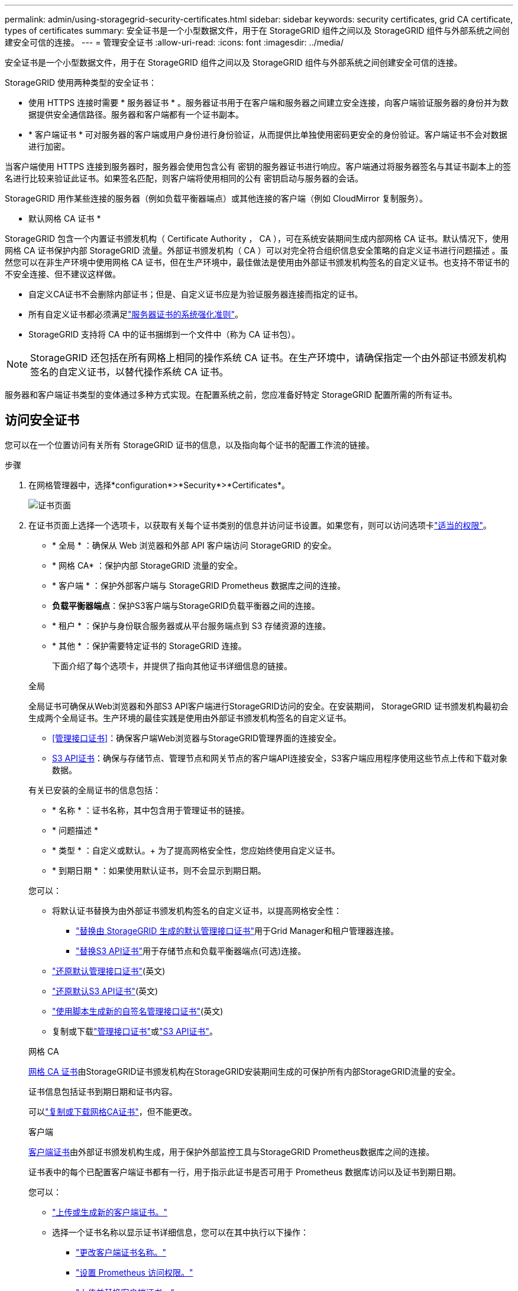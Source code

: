 ---
permalink: admin/using-storagegrid-security-certificates.html 
sidebar: sidebar 
keywords: security certificates, grid CA certificate, types of certificates 
summary: 安全证书是一个小型数据文件，用于在 StorageGRID 组件之间以及 StorageGRID 组件与外部系统之间创建安全可信的连接。 
---
= 管理安全证书
:allow-uri-read: 
:icons: font
:imagesdir: ../media/


[role="lead"]
安全证书是一个小型数据文件，用于在 StorageGRID 组件之间以及 StorageGRID 组件与外部系统之间创建安全可信的连接。

StorageGRID 使用两种类型的安全证书：

* 使用 HTTPS 连接时需要 * 服务器证书 * 。服务器证书用于在客户端和服务器之间建立安全连接，向客户端验证服务器的身份并为数据提供安全通信路径。服务器和客户端都有一个证书副本。
* * 客户端证书 * 可对服务器的客户端或用户身份进行身份验证，从而提供比单独使用密码更安全的身份验证。客户端证书不会对数据进行加密。


当客户端使用 HTTPS 连接到服务器时，服务器会使用包含公有 密钥的服务器证书进行响应。客户端通过将服务器签名与其证书副本上的签名进行比较来验证此证书。如果签名匹配，则客户端将使用相同的公有 密钥启动与服务器的会话。

StorageGRID 用作某些连接的服务器（例如负载平衡器端点）或其他连接的客户端（例如 CloudMirror 复制服务）。

* 默认网格 CA 证书 *

StorageGRID 包含一个内置证书颁发机构（ Certificate Authority ， CA ），可在系统安装期间生成内部网格 CA 证书。默认情况下，使用网格 CA 证书保护内部 StorageGRID 流量。外部证书颁发机构（ CA ）可以对完全符合组织信息安全策略的自定义证书进行问题描述 。虽然您可以在非生产环境中使用网格 CA 证书，但在生产环境中，最佳做法是使用由外部证书颁发机构签名的自定义证书。也支持不带证书的不安全连接、但不建议这样做。

* 自定义CA证书不会删除内部证书；但是、自定义证书应是为验证服务器连接而指定的证书。
* 所有自定义证书都必须满足link:../harden/hardening-guideline-for-server-certificates.html["服务器证书的系统强化准则"]。
* StorageGRID 支持将 CA 中的证书捆绑到一个文件中（称为 CA 证书包）。



NOTE: StorageGRID 还包括在所有网格上相同的操作系统 CA 证书。在生产环境中，请确保指定一个由外部证书颁发机构签名的自定义证书，以替代操作系统 CA 证书。

服务器和客户端证书类型的变体通过多种方式实现。在配置系统之前，您应准备好特定 StorageGRID 配置所需的所有证书。



== 访问安全证书

您可以在一个位置访问有关所有 StorageGRID 证书的信息，以及指向每个证书的配置工作流的链接。

.步骤
. 在网格管理器中，选择*configuration*>*Security*>*Certificates*。
+
image::security_certificates.png[证书页面]

. 在证书页面上选择一个选项卡，以获取有关每个证书类别的信息并访问证书设置。如果您有，则可以访问选项卡link:admin-group-permissions.html["适当的权限"]。
+
** * 全局 * ：确保从 Web 浏览器和外部 API 客户端访问 StorageGRID 的安全。
** * 网格 CA* ：保护内部 StorageGRID 流量的安全。
** * 客户端 * ：保护外部客户端与 StorageGRID Prometheus 数据库之间的连接。
** *负载平衡器端点*：保护S3客户端与StorageGRID负载平衡器之间的连接。
** * 租户 * ：保护与身份联合服务器或从平台服务端点到 S3 存储资源的连接。
** * 其他 * ：保护需要特定证书的 StorageGRID 连接。
+
下面介绍了每个选项卡，并提供了指向其他证书详细信息的链接。

+
[role="tabbed-block"]
====
.全局
--
全局证书可确保从Web浏览器和外部S3 API客户端进行StorageGRID访问的安全。在安装期间， StorageGRID 证书颁发机构最初会生成两个全局证书。生产环境的最佳实践是使用由外部证书颁发机构签名的自定义证书。

*** <<管理接口证书>>：确保客户端Web浏览器与StorageGRID管理界面的连接安全。
*** <<S3 API证书>>：确保与存储节点、管理节点和网关节点的客户端API连接安全，S3客户端应用程序使用这些节点上传和下载对象数据。


有关已安装的全局证书的信息包括：

*** * 名称 * ：证书名称，其中包含用于管理证书的链接。
*** * 问题描述 *
*** * 类型 * ：自定义或默认。+ 为了提高网格安全性，您应始终使用自定义证书。
*** * 到期日期 * ：如果使用默认证书，则不会显示到期日期。


您可以：

*** 将默认证书替换为由外部证书颁发机构签名的自定义证书，以提高网格安全性：
+
**** link:configuring-custom-server-certificate-for-grid-manager-tenant-manager.html["替换由 StorageGRID 生成的默认管理接口证书"]用于Grid Manager和租户管理器连接。
**** link:configuring-custom-server-certificate-for-storage-node.html["替换S3 API证书"]用于存储节点和负载平衡器端点(可选)连接。


*** link:configuring-custom-server-certificate-for-grid-manager-tenant-manager.html#restore-the-default-management-interface-certificate["还原默认管理接口证书"](英文)
*** link:configuring-custom-server-certificate-for-storage-node.html#restore-the-default-s3-api-certificate["还原默认S3 API证书"](英文)
*** link:configuring-custom-server-certificate-for-grid-manager-tenant-manager.html#use-a-script-to-generate-a-new-self-signed-management-interface-certificate["使用脚本生成新的自签名管理接口证书"](英文)
*** 复制或下载link:configuring-custom-server-certificate-for-grid-manager-tenant-manager.html#download-or-copy-the-management-interface-certificate["管理接口证书"]或link:configuring-custom-server-certificate-for-storage-node.html#download-or-copy-the-s3-api-certificate["S3 API证书"]。


--
.网格 CA
--
<<gridca_details,网格 CA 证书>>由StorageGRID证书颁发机构在StorageGRID安装期间生成的可保护所有内部StorageGRID流量的安全。

证书信息包括证书到期日期和证书内容。

可以link:copying-storagegrid-system-ca-certificate.html["复制或下载网格CA证书"]，但不能更改。

--
.客户端
--
<<adminclientcert_details,客户端证书>>由外部证书颁发机构生成，用于保护外部监控工具与StorageGRID Prometheus数据库之间的连接。

证书表中的每个已配置客户端证书都有一行，用于指示此证书是否可用于 Prometheus 数据库访问以及证书到期日期。

您可以：

*** link:configuring-administrator-client-certificates.html#add-client-certificates["上传或生成新的客户端证书。"]
*** 选择一个证书名称以显示证书详细信息，您可以在其中执行以下操作：
+
**** link:configuring-administrator-client-certificates.html#edit-client-certificates["更改客户端证书名称。"]
**** link:configuring-administrator-client-certificates.html#edit-client-certificates["设置 Prometheus 访问权限。"]
**** link:configuring-administrator-client-certificates.html#edit-client-certificates["上传并替换客户端证书。"]
**** link:configuring-administrator-client-certificates.html#download-or-copy-client-certificates["复制或下载客户端证书。"]
**** link:configuring-administrator-client-certificates.html#remove-client-certificates["删除客户端证书。"]


*** 选择*Actions*可快速link:configuring-administrator-client-certificates.html#edit-client-certificates["编辑"]、link:configuring-administrator-client-certificates.html#attach-new-client-certificate["附加"]或link:configuring-administrator-client-certificates.html#remove-client-certificates["删除"]一个客户端证书。您最多可以选择 10 个客户端证书，并使用 * 操作 * > * 删除 * 一次删除这些证书。


--
.负载平衡器端点
--
<<负载平衡器端点证书,负载平衡器端点证书>>保护S3客户端与网关节点和管理节点上的StorageGRID负载平衡器服务之间的连接。

负载平衡器端点表中针对每个已配置的负载平衡器端点都有一行、用于指示此端点是使用全局S3 API证书还是自定义负载平衡器端点证书。此外，还会显示每个证书的到期日期。


NOTE: 对端点证书所做的更改可能需要长达 15 分钟才能应用于所有节点。

您可以：

*** link:configuring-load-balancer-endpoints.html["查看负载平衡器端点"]，包括其证书详细信息。
*** link:../fabricpool/creating-load-balancer-endpoint-for-fabricpool.html["为 FabricPool 指定负载平衡器端点证书。"]
*** link:configuring-load-balancer-endpoints.html["使用全局S3 API证书"]而不是生成新的负载平衡器端点证书。


--
.租户
--
租户可以使用<<身份联合证书,身份联合服务器证书>>或<<平台服务端点证书,平台服务端点证书>>保护其与StorageGRID的连接。

租户表中的每个租户都有一行，用于指示每个租户是否有权使用自己的身份源或平台服务。

您可以：

*** link:../tenant/signing-in-to-tenant-manager.html["选择一个租户名称以登录到租户管理器"]
*** link:../tenant/using-identity-federation.html["选择租户名称以查看租户身份联合详细信息"]
*** link:../tenant/editing-platform-services-endpoint.html["选择租户名称以查看租户平台服务详细信息"]
*** link:../tenant/creating-platform-services-endpoint.html["在创建端点期间指定平台服务端点证书"]


--
.其他
--
StorageGRID 会将其他安全证书用于特定目的。这些证书按其功能名称列出。其他安全证书包括：

*** <<云存储池端点证书,云存储池证书>>
*** <<通过电子邮件发送警报通知证书,通过电子邮件发送警报通知证书>>
*** <<外部系统日志服务器证书,外部系统日志服务器证书>>
*** <<grid-federation-certificate,网格联合连接证书>>
*** <<身份联合证书,身份联合证书>>
*** <<密钥管理服务器（ KMS ）证书,密钥管理服务器（ KMS ）证书>>
*** <<单点登录（ SSO ）证书,单点登录证书>>


信息指示函数使用的证书类型及其服务器和客户端证书的到期日期（如果适用）。选择功能名称将打开一个浏览器选项卡，您可以在此查看和编辑证书详细信息。


NOTE: 只有在具有的情况下，您才能查看和访问其他证书的信息link:admin-group-permissions.html["适当的权限"]。

您可以：

*** link:../ilm/creating-cloud-storage-pool.html["为 S3 ， C2S S3 或 Azure 指定云存储池证书"]
*** link:../monitor/email-alert-notifications.html["指定警报电子邮件通知的证书"]
*** link:../monitor/configure-audit-messages.html#use-external-syslog-server["使用外部系统日志服务器的证书"]
*** link:grid-federation-manage-connection.html#rotate-connection-certificates["旋转网格联合连接证书"]
*** link:using-identity-federation.html["查看和编辑身份联合证书"]
*** link:kms-adding.html["上传密钥管理服务器（ KMS ）服务器和客户端证书"]
*** link:creating-relying-party-trusts-in-ad-fs.html#create-a-relying-party-trust-manually["手动为依赖方信任指定SSO证书"]


--
====






== 安全证书详细信息

下面介绍了每种类型的安全证书、并提供了指向实施说明的链接。



=== 管理接口证书

[cols="1a,1a,1a,1a"]
|===
| 证书类型 | 说明 | 导航位置 | 详细信息 


 a| 
服务器
 a| 
对客户端 Web 浏览器和 StorageGRID 管理界面之间的连接进行身份验证，使用户能够访问网格管理器和租户管理器，而不会出现安全警告。

此证书还会对网格管理 API 和租户管理 API 连接进行身份验证。

您可以使用安装期间创建的默认证书，也可以上传自定义证书。
 a| 
* 配置 * > * 安全性 * > * 证书 * ，选择 * 全局 * 选项卡，然后选择 * 管理接口证书 *
 a| 
link:configuring-custom-server-certificate-for-grid-manager-tenant-manager.html["配置管理接口证书"]

|===


=== S3 API证书

[cols="1a,1a,1a,1a"]
|===
| 证书类型 | 说明 | 导航位置 | 详细信息 


 a| 
服务器
 a| 
对存储节点和负载平衡器端点的安全S3客户端连接进行身份验证(可选)。
 a| 
*配置*>*安全性*>*证书*，选择*全局*选项卡，然后选择*S3 API证书*
 a| 
link:configuring-custom-server-certificate-for-storage-node.html["配置S3 API证书"]

|===


=== 网格 CA 证书

请参见<<gridca_details,默认网格 CA 证书问题描述>>。



=== 管理员客户端证书

[cols="1a,1a,1a,1a"]
|===
| 证书类型 | 说明 | 导航位置 | 详细信息 


 a| 
客户端
 a| 
安装在每个客户端上，使 StorageGRID 能够对外部客户端访问进行身份验证。

* 允许授权的外部客户端访问 StorageGRID Prometheus 数据库。
* 允许使用外部工具安全监控 StorageGRID 。

 a| 
* 配置 * > * 安全性 * > * 证书 * ，然后选择 * 客户端 * 选项卡
 a| 
link:configuring-administrator-client-certificates.html["配置客户端证书"]

|===


=== 负载平衡器端点证书

[cols="1a,1a,1a,1a"]
|===
| 证书类型 | 说明 | 导航位置 | 详细信息 


 a| 
服务器
 a| 
对S3客户端与网关节点和管理节点上的StorageGRID负载平衡器服务之间的连接进行身份验证。您可以在配置负载平衡器端点时上传或生成负载平衡器证书。客户端应用程序在连接到 StorageGRID 时使用负载平衡器证书来保存和检索对象数据。

您还可以使用自定义版本的全局<<S3 API证书>>证书对负载平衡器服务的连接进行身份验证。如果使用全局证书对负载平衡器连接进行身份验证、则无需为每个负载平衡器端点上载或生成单独的证书。

* 注意： * 用于负载平衡器身份验证的证书是正常 StorageGRID 操作期间使用量最多的证书。
 a| 
* 配置 * > * 网络 * > * 负载平衡器端点 *
 a| 
* link:configuring-load-balancer-endpoints.html["配置负载平衡器端点"]
* link:../fabricpool/creating-load-balancer-endpoint-for-fabricpool.html["为 FabricPool 创建负载平衡器端点"]


|===


=== 云存储池端点证书

[cols="1a,1a,1a,1a"]
|===
| 证书类型 | 说明 | 导航位置 | 详细信息 


 a| 
服务器
 a| 
对从 StorageGRID 云存储池到外部存储位置（例如 S3 Glacier 或 Microsoft Azure Blob 存储）的连接进行身份验证。每种云提供商类型都需要一个不同的证书。
 a| 
* ILM * > * 存储池 *
 a| 
link:../ilm/creating-cloud-storage-pool.html["创建云存储池"]

|===


=== 通过电子邮件发送警报通知证书

[cols="1a,1a,1a,1a"]
|===
| 证书类型 | 说明 | 导航位置 | 详细信息 


 a| 
服务器和客户端
 a| 
对 SMTP 电子邮件服务器与用于警报通知的 StorageGRID 之间的连接进行身份验证。

* 如果与 SMTP 服务器的通信需要传输层安全（ Transport Layer Security ， TLS ），则必须指定电子邮件服务器 CA 证书。
* 仅当 SMTP 电子邮件服务器需要客户端证书进行身份验证时，才指定客户端证书。

 a| 
* 警报 * > * 电子邮件设置 *
 a| 
link:../monitor/email-alert-notifications.html["为警报设置电子邮件通知"]

|===


=== 外部系统日志服务器证书

[cols="1a,1a,1a,1a"]
|===
| 证书类型 | 说明 | 导航位置 | 详细信息 


 a| 
服务器
 a| 
对在 StorageGRID 中记录事件的外部系统日志服务器之间的 TLS 或 RELP/TLS 连接进行身份验证。

* 注： * 与外部系统日志服务器的 TCP ， RELP/TCP 和 UDP 连接不需要外部系统日志服务器证书。
 a| 
*配置*>*监控*>*审核和系统日志服务器*
 a| 
link:../monitor/configure-audit-messages.html#use-external-syslog-server["使用外部系统日志服务器"]

|===


=== [[grid联合证书]]网格联合连接证书

[cols="1a,1a,1a,1a"]
|===
| 证书类型 | 说明 | 导航位置 | 详细信息 


 a| 
服务器和客户端
 a| 
对当前StorageGRID 系统与网格联合连接中的另一个网格之间发送的信息进行身份验证和加密。
 a| 
*配置*>*系统*>*网格联合*
 a| 
* link:grid-federation-create-connection.html["创建网格联合连接"]
* link:grid-federation-manage-connection.html#rotate_grid_fed_certificates["轮换连接证书"]


|===


=== 身份联合证书

[cols="1a,1a,1a,1a"]
|===
| 证书类型 | 说明 | 导航位置 | 详细信息 


 a| 
服务器
 a| 
对 StorageGRID 与外部身份提供程序（例如 Active Directory ， OpenLDAP 或 Oracle 目录服务器）之间的连接进行身份验证。用于身份联合，允许管理组和用户由外部系统管理。
 a| 
* 配置 * > * 访问控制 * > * 身份联合 *
 a| 
link:using-identity-federation.html["使用身份联合"]

|===


=== 密钥管理服务器（ KMS ）证书

[cols="1a,1a,1a,1a"]
|===
| 证书类型 | 说明 | 导航位置 | 详细信息 


 a| 
服务器和客户端
 a| 
对 StorageGRID 与外部密钥管理服务器（ KMS ）之间的连接进行身份验证，该服务器可为 StorageGRID 设备节点提供加密密钥。
 a| 
* 配置 * > * 安全性 * > * 密钥管理服务器 *
 a| 
link:kms-adding.html["添加密钥管理服务器（ KMS ）"]

|===


=== 平台服务端点证书

[cols="1a,1a,1a,1a"]
|===
| 证书类型 | 说明 | 导航位置 | 详细信息 


 a| 
服务器
 a| 
对从 StorageGRID 平台服务到 S3 存储资源的连接进行身份验证。
 a| 
* 租户管理器 * > * 存储（ S3 ） * > * 平台服务端点 *
 a| 
link:../tenant/creating-platform-services-endpoint.html["创建平台服务端点"]

link:../tenant/editing-platform-services-endpoint.html["编辑平台服务端点"]

|===


=== 单点登录（ SSO ）证书

[cols="1a,1a,1a,1a"]
|===
| 证书类型 | 说明 | 导航位置 | 详细信息 


 a| 
服务器
 a| 
对身份联合服务（例如 Active Directory 联合身份验证服务（ AD FS ））与用于单点登录（ SSO ）请求的 StorageGRID 之间的连接进行身份验证。
 a| 
* 配置 * > * 访问控制 * > * 单点登录 *
 a| 
link:configuring-sso.html["配置单点登录"]

|===


== 证书示例



=== 示例 1 ：负载平衡器服务

在此示例中， StorageGRID 充当服务器。

. 您可以在 StorageGRID 中配置负载平衡器端点并上传或生成服务器证书。
. 您配置了与负载平衡器端点的S3客户端连接、并将同一证书上传到客户端。
. 当客户端要保存或检索数据时，它会使用 HTTPS 连接到负载平衡器端点。
. StorageGRID 会使用包含公有 密钥的服务器证书进行响应，并使用基于私钥的签名进行响应。
. 客户端通过将服务器签名与其证书副本上的签名进行比较来验证此证书。如果签名匹配，客户端将使用相同的公有 密钥启动会话。
. 客户端将对象数据发送到 StorageGRID 。




=== 示例 2 ：外部密钥管理服务器（ KMS ）

在此示例中， StorageGRID 充当客户端。

. 您可以使用外部密钥管理服务器软件将 StorageGRID 配置为 KMS 客户端，并获取 CA 签名的服务器证书，公有 客户端证书以及客户端证书的专用密钥。
. 使用网格管理器，您可以配置 KMS 服务器并上传服务器和客户端证书以及客户端专用密钥。
. 当 StorageGRID 节点需要加密密钥时，它会向 KMS 服务器发出请求，请求包含证书中的数据以及基于私钥的签名。
. KMS 服务器会验证证书签名，并决定它可以信任 StorageGRID 。
. KMS 服务器使用经过验证的连接进行响应。

